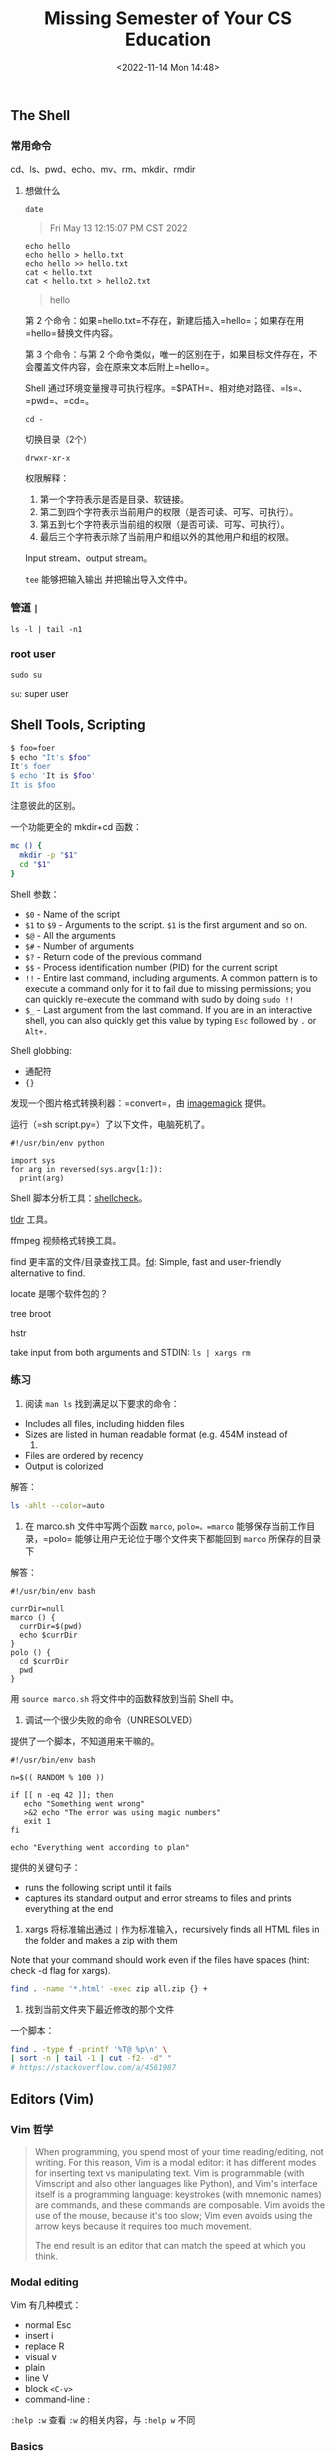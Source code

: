 #+TITLE: Missing Semester of Your CS Education
#+DATE: <2022-11-14 Mon 14:48>
#+TAGS[]: 公开课

** The Shell

*** 常用命令

cd、ls、pwd、echo、mv、rm、mkdir、rmdir

**** 想做什么

#+BEGIN_EXAMPLE
    date
#+END_EXAMPLE

#+BEGIN_QUOTE
  Fri May 13 12:15:07 PM CST 2022
#+END_QUOTE

#+BEGIN_EXAMPLE
    echo hello
    echo hello > hello.txt
    echo hello >> hello.txt
    cat < hello.txt
    cat < hello.txt > hello2.txt
#+END_EXAMPLE

#+BEGIN_QUOTE
  hello
#+END_QUOTE

第 2
个命令：如果=hello.txt=不存在，新建后插入=hello=；如果存在用=hello=替换文件内容。

第 3 个命令：与第 2
个命令类似，唯一的区别在于，如果目标文件存在，不会覆盖文件内容，会在原来文本后附上=hello=。

Shell
通过环境变量搜寻可执行程序。=$PATH=、相对绝对路径、=ls=、=pwd=、=cd=。

#+BEGIN_EXAMPLE
    cd -
#+END_EXAMPLE

切换目录（2个）

#+BEGIN_EXAMPLE
    drwxr-xr-x
#+END_EXAMPLE

权限解释：

1. 第一个字符表示是否是目录、软链接。
2. 第二到四个字符表示当前用户的权限（是否可读、可写、可执行）。
3. 第五到七个字符表示当前组的权限（是否可读、可写、可执行）。
4. 最后三个字符表示除了当前用户和组以外的其他用户和组的权限。

Input stream、output stream。

=tee= 能够把输入输出 并把输出导入文件中。

*** 管道 =|=

#+BEGIN_EXAMPLE
    ls -l | tail -n1
#+END_EXAMPLE

*** root user

#+BEGIN_EXAMPLE
    sudo su
#+END_EXAMPLE

=su=: super user

** Shell Tools, Scripting

#+BEGIN_SRC sh
    $ foo=foer
    $ echo "It's $foo"
    It's foer
    $ echo 'It is $foo'
    It is $foo
#+END_SRC

注意彼此的区别。

一个功能更全的 mkdir+cd 函数：

#+BEGIN_SRC sh
    mc () {
      mkdir -p "$1"
      cd "$1"
    }
#+END_SRC

Shell 参数：

-  =$0= - Name of the script
-  =$1= to =$9= - Arguments to the script. =$1= is the first argument
   and so on.
-  =$@= - All the arguments
-  =$#= - Number of arguments
-  =$?= - Return code of the previous command
-  =$$= - Process identification number (PID) for the current script
-  =!!= - Entire last command, including arguments. A common pattern is
   to execute a command only for it to fail due to missing permissions;
   you can quickly re-execute the command with sudo by doing =sudo !!=
-  =$_= - Last argument from the last command. If you are in an
   interactive shell, you can also quickly get this value by typing
   =Esc= followed by =.= or =Alt+.=

Shell globbing:

-  通配符
-  ={}=

发现一个图片格式转换利器：=convert=，由
[[https://en.wikipedia.org/wiki/ImageMagick][imagemagick]] 提供。

运行（=sh script.py=）了以下文件，电脑死机了。

#+BEGIN_EXAMPLE
    #!/usr/bin/env python

    import sys
    for arg in reversed(sys.argv[1:]):
      print(arg)
#+END_EXAMPLE

Shell 脚本分析工具：[[https://www.shellcheck.net/][shellcheck]]。

[[https://tldr.sh/][tldr]] 工具。

ffmpeg 视频格式转换工具。

find 更丰富的文件/目录查找工具。[[https://github.com/sharkdp/fd][fd]]:
Simple, fast and user-friendly alternative to find.

locate 是哪个软件包的？

tree broot

hstr

take input from both arguments and STDIN: =ls | xargs rm=

*** 练习

1. 阅读 =man ls= 找到满足以下要求的命令：

-  Includes all files, including hidden files
-  Sizes are listed in human readable format (e.g. 454M instead of
   454279954)
-  Files are ordered by recency
-  Output is colorized

解答：

#+BEGIN_SRC sh
    ls -ahlt --color=auto
#+END_SRC

2. 在 marco.sh 文件中写两个函数 =marco=, =polo=。=marco=
   能够保存当前工作目录，=polo= 能够让用户无论位于哪个文件夹下都能回到
   =marco= 所保存的目录下

解答：

#+BEGIN_EXAMPLE
    #!/usr/bin/env bash

    currDir=null
    marco () {
      currDir=$(pwd)
      echo $currDir
    }
    polo () {
      cd $currDir
      pwd
    }
#+END_EXAMPLE

用 =source marco.sh= 将文件中的函数释放到当前 Shell 中。

3. 调试一个很少失败的命令（UNRESOLVED）

提供了一个脚本，不知道用来干嘛的。

#+BEGIN_EXAMPLE
    #!/usr/bin/env bash

    n=$(( RANDOM % 100 ))

    if [[ n -eq 42 ]]; then
       echo "Something went wrong"
       >&2 echo "The error was using magic numbers"
       exit 1
    fi

    echo "Everything went according to plan"
#+END_EXAMPLE

提供的关键句子：

-  runs the following script until it fails
-  captures its standard output and error streams to files and prints
   everything at the end

4. xargs 将标准输出通过 =|= 作为标准输入，recursively finds all HTML
   files in the folder and makes a zip with them

Note that your command should work even if the files have spaces (hint:
check -d flag for xargs).

#+BEGIN_SRC sh
    find . -name '*.html' -exec zip all.zip {} +
#+END_SRC

5. 找到当前文件夹下最近修改的那个文件

一个脚本：

#+BEGIN_SRC sh
    find . -type f -printf '%T@ %p\n' \
    | sort -n | tail -1 | cut -f2- -d" "
    # https://stackoverflow.com/a/4561987
#+END_SRC

** Editors (Vim)

*** Vim 哲学

#+BEGIN_QUOTE
  When programming, you spend most of your time reading/editing, not
  writing. For this reason, Vim is a modal editor: it has different
  modes for inserting text vs manipulating text. Vim is programmable
  (with Vimscript and also other languages like Python), and Vim's
  interface itself is a programming language: keystrokes (with mnemonic
  names) are commands, and these commands are composable. Vim avoids the
  use of the mouse, because it's too slow; Vim even avoids using the
  arrow keys because it requires too much movement.

  The end result is an editor that can match the speed at which you
  think.
#+END_QUOTE

*** Modal editing

Vim 有几种模式：

-  normal Esc
-  insert i
-  replace R
-  visual v
-  plain
-  line V
-  block =<C-v>=
-  command-line :

=:help :w= 查看 =:w= 的相关内容，与 =:help w= 不同

*** Basics

1. 插入文本

正常模式下，输入 i 即可。

2. Buffers, tabs, and windows（split panes）
3. Command-line

-  :q quit (close window)
-  :w save (“write”)
-  :wq save and quit
-  :e {name of file} open file for editing
-  :ls show open buffers
-  :help {topic} open help
-  :help :w opens help for the :w command
-  :help w opens help for the w movement

*** Vim's interface is a programming language

*** 移动

-  Basic movement: =hjkl= (left, down, up, right)
-  Words: =w= (next word), =b= (beginning of word), =e= (end of word)
-  Lines: =0= (beginning of line), =^= (first non-blank character), =$=
   (end of line)
-  Screen: =H= (top of screen), =M= (middle of screen), =L= (bottom of
   screen)
-  Scroll: =Ctrl-u= (up), =Ctrl-d= (down)
-  File: =gg= (beginning of file), =G= (end of file)
-  Line numbers: =:{number}<CR>= or ={number}G= (line {number})
-  Misc: =%= (corresponding item)
-  Find: =f{character}=, =t{character}=, =F{character}=, =T{character}=

   -  find/to forward/backward {character} on the current line
   -  =,= / =;= for navigating matches

-  Search: =/{regex}=, =n= / =N= for navigating matches

*** 选择

Visual modes:

-  Visual: =v=
-  Visual Line: =V=
-  Visual Block: =Ctrl-v=

Can use movement keys to make selection.

*** 编辑

-  =i= enter Insert mode

   -  but for manipulating/deleting text, want to use something more
      than backspace

-  =o= / =O= insert line below / above
-  =d{motion}= delete {motion}

   -  e.g. =dw= is delete word, =d$= is delete to end of line, =d0= is
      delete to beginning of line

-  =c{motion}= change {motion}

   -  e.g. =cw= is change word
   -  like =d{motion}= followed by =i=

-  =x= delete character (equal do =dl=)
-  =s= substitute character (equal to =xi=)
-  Visual mode + manipulation

   -  select text, =d= to delete it or =c= to change it

-  =u= to undo, =<C-r>= to redo
-  =y= to copy / “yank” (some other commands like =d= also copy)
-  =p= to paste
-  Lots more to learn: e.g. =~= flips the case of a character

*** 计数

-  =3w= move 3 words forward
-  =5j= move 5 lines down
-  =7dw= delete 7 words

*** Modifiers

You can use modifiers to change the meaning of a noun. Some modifiers
are =i=, which means “inner” or “inside”, and =a=, which means “around”.

-  =ci(= change the contents inside the current pair of parentheses
-  =ci[= change the contents inside the current pair of square brackets
-  =da'= delete a single-quoted string, including the surrounding single
   quotes

*** 练习 Demo

开始：

#+BEGIN_EXAMPLE
    def fizz_buzz(limit):
        for i in range(limit):
            if i % 3 == 0:
                print('fizz')
            if i % 5 == 0:
                print('fizz')
            if i % 3 and i % 5:
                print(i)

    def main():
        fizz_buzz(10)
#+END_EXAMPLE

结束：

#+BEGIN_EXAMPLE
    def fizz_buzz(limit):
      result = []
      for i in range(0, limit):
        if i % 3 == 0 and i % 5 == 0:
          result.append('fizz-\nbuzz')
        elif i % 3 == 0:
          result.append('fizz')
        elif i % 5 == 0:
          result.append('buzz')
        else:
          result.append(str(i))
      return result

    print(fizz_buzz(10))
#+END_EXAMPLE

*** 自定义 Vim

#+BEGIN_EXAMPLE
    " Comments in Vimscript start with a `"`.

    " If you open this file in Vim, it'll be syntax highlighted for you.

    " Vim is based on Vi. Setting `nocompatible` switches from the default
    " Vi-compatibility mode and enables useful Vim functionality. This
    " configuration option turns out not to be necessary for the file named
    " '~/.vimrc', because Vim automatically enters nocompatible mode if that file
    " is present. But we're including it here just in case this config file is
    " loaded some other way (e.g. saved as `foo`, and then Vim started with
    " `vim -u foo`).
    set nocompatible

    " Turn on syntax highlighting.
    syntax on

    " Disable the default Vim startup message.
    set shortmess+=I

    " Show line numbers.
    set number

    " This enables relative line numbering mode. With both number and
    " relativenumber enabled, the current line shows the true line number, while
    " all other lines (above and below) are numbered relative to the current line.
    " This is useful because you can tell, at a glance, what count is needed to
    " jump up or down to a particular line, by {count}k to go up or {count}j to go
    " down.
    set relativenumber

    " Always show the status line at the bottom, even if you only have one window open.
    set laststatus=2

    " The backspace key has slightly unintuitive behavior by default. For example,
    " by default, you can't backspace before the insertion point set with 'i'.
    " This configuration makes backspace behave more reasonably, in that you can
    " backspace over anything.
    set backspace=indent,eol,start

    " By default, Vim doesn't let you hide a buffer (i.e. have a buffer that isn't
    " shown in any window) that has unsaved changes. This is to prevent you from "
    " forgetting about unsaved changes and then quitting e.g. via `:qa!`. We find
    " hidden buffers helpful enough to disable this protection. See `:help hidden`
    " for more information on this.
    set hidden

    " This setting makes search case-insensitive when all characters in the string
    " being searched are lowercase. However, the search becomes case-sensitive if
    " it contains any capital letters. This makes searching more convenient.
    set ignorecase
    set smartcase

    " Enable searching as you type, rather than waiting till you press enter.
    set incsearch

    " Unbind some useless/annoying default key bindings.
    nmap Q <Nop> " 'Q' in normal mode enters Ex mode. You almost never want this.

    " Disable audible bell because it's annoying.
    set noerrorbells visualbell t_vb=

    " Enable mouse support. You should avoid relying on this too much, but it can
    " sometimes be convenient.
    set mouse+=a

    " Try to prevent bad habits like using the arrow keys for movement. This is
    " not the only possible bad habit. For example, holding down the h/j/k/l keys
    " for movement, rather than using more efficient movement commands, is also a
    " bad habit. The former is enforceable through a .vimrc, while we don't know
    " how to prevent the latter.
    " Do this in normal mode...
    nnoremap <Left>  :echoe "Use h"<CR>
    nnoremap <Right> :echoe "Use l"<CR>
    nnoremap <Up>    :echoe "Use k"<CR>
    nnoremap <Down>  :echoe "Use j"<CR>
    " ...and in insert mode
    inoremap <Left>  <ESC>:echoe "Use h"<CR>
    inoremap <Right> <ESC>:echoe "Use l"<CR>
    inoremap <Up>    <ESC>:echoe "Use k"<CR>
    inoremap <Down>  <ESC>:echoe "Use j"<CR>
#+END_EXAMPLE

*** 扩展 Vim

*** 高级使用

#+BEGIN_QUOTE
  *A good heuristic: whenever you're using your editor and you think
  “there must be a better way of doing this”, there probably is: look it
  up online.* {.is-success}
#+END_QUOTE

1. 查找替换

=:s= (substitute) command
([[https://vim.fandom.com/wiki/Search_and_replace][documentation]]).

-  =%s/foo/bar/g=

   -  replace foo with bar globally in file

-  =%s/\[.*\](\(.*\))/\1/g=

   -  replace named Markdown links with plain URLs

2. 分割窗口

=:sp=, =:vsp=

3. 宏 Macros

-  =q{character}= to start recording a macro in register ={character}=
-  =q= to stop recording
-  =@{character}= replays the macro
-  Macro execution stops on error
-  ={number}@{character}= executes a macro {number} times
-  Macros can be recursive

   -  first clear the macro with =q{character}q=
   -  record the macro, with =@{character}= to invoke the macro
      recursively (will be a no-op until recording is complete)

-  Example: convert xml to json
   ([[https://missing.csail.mit.edu/2020/files/example-data.xml][file]])

   -  Array of objects with keys “name” / “email”
   -  Use a Python program?
   -  Use sed / regexes

      -  =g/people/d=
      -  =%s/<person>/{/g=
      -  =%s/<name>\(.*\)<\/name>/"name": "\1",/g=
      -  ...

   -  Vim commands / macros

      -  =Gdd=, =ggdd= delete first and last lines
      -  Macro to format a single element (register =e=)

         -  Go to line with =<name>=
         -  =qe^r"f>s": "<ESC>f<C"<ESC>q=

      -  Macro to format a person

         -  Go to line with =<person>=
         -  =qpS{<ESC>j@eA,<ESC>j@ejS},<ESC>q=

      -  Macro to format a person and go to the next person

         -  Go to line with =<person>=
         -  =qq@pjq=

      -  Execute macro until end of file

         -  =999@q=

      -  Manually remove last =,= and add =[= and =]= delimiters

*** 资源

-  =vimtutor= is a tutorial that comes installed with Vim - if Vim is
   installed, you should be able to run =vimtutor= from your shell
-  [[https://vim-adventures.com/][Vim Adventures]] is a game to learn
   Vim
-  [[https://vim.fandom.com/wiki/Vim_Tips_Wiki][Vim Tips Wiki]]
-  [[https://web.archive.org/web/20220610123437/https://vimways.org/2019/][Vim
   Advent Calendar]] has various Vim tips
-  [[http://www.vimgolf.com/][Vim Golf]] is
   [[https://en.wikipedia.org/wiki/Code_golf][code golf]], but where the
   programming language is Vim's UI
-  [[https://vi.stackexchange.com/][Vi/Vim Stack Exchange]]
-  [[https://pragprog.com/titles/dnvim2/practical-vim-second-edition/][Practical
   Vim]] (book)

*** 练习

1. 完成 =vimtutor=

Lesson 1.3: TEXT EDITING - DELETION =x= 正常模式下按下，删除光标下的字符

Lesson 1.5: TEXT EDITING - APPENDING =A=
正常模式下按下，自动跳转到句子末尾并转为 insert 模式。

Lesson 2.1: DELETION COMMANDS =dw= 删除一个单词（光标在单词首字母）

Lesson 2.2: MORE DELETION COMMANDS =d$= 删除从光标到一行结尾的部分

Lesson 2.3: ON OPERATORS AND MOTIONS 一个总结：=d motion= motion: - w
删除到下一个单词的开始，不包括（下一个单词的）首字母 - e
删除到当前单词的结束，包括当前单词的最后一个字符 - $
删除从光标到一行结尾的部分

Lesson 2.4: USING A COUNT FOR A MOTION =2w=
向前移动2个单词，光标在单词首字母 =3e= 向前移动3个单词，光标在单词尾字母
=0= 移动到一行的开头

Lesson 2.5: USING A COUNT TO DELETE MORE 一个总结：=d number motion=
motion: - d2w 删除光标之后的2个全大写单词

Lesson 2.6: OPERATING ON LINES =dd= 删除光标所在行 =2dd=
删除光标所在行+之后的一行

Lesson 2.7: THE UNDO COMMAND =u= 撤销最后一次更改 =U=
撤销当前行的所有更改

Lesson 3.1: THE PUT COMMAND =p= 粘帖之前删除的内容

Lesson 3.2: THE REPLACE COMMAND =rx= 将光标下的字符替换为 x

Lesson 3.3: THE CHANGE OPERATOR =ce= 删除光标到单词结束的部分，自动转为
insert 模式方便修改当前单词 =cc= 清空光标所在行的内容

Lesson 3.4: MORE CHANGES USING c 一个总结：=c number motion= motion: - w
word - $ 一行末尾

Lesson 4.1: CURSOR LOCATION AND FILE STATUS CTRL-G
显示光标所在行、文件状态 G 来到文件最后一行 gg 来到文件第一行 =num + G=
跳到目标行 > Type the number of the line you were on and then G. This
will return you to the line you were on when you first pressed CTRL-G.
{.is-info}

Lesson 4.2: THE SEARCH COMMAND / 搜索 n 再次向前搜索 N 再次向后搜索 ?
向后搜索 CTRL-O takes you back to older positions, CTRL-I to newer
positions

Lesson 4.3: MATCHING PARENTHESES SEARCH %
将光标放到括号（=(, [, {=）的前半部分，按下 %
后光标会跳到对应括号的后半部分

Lesson 4.4: THE SUBSTITUTE COMMAND =:s/old/new/g= 替换单词
=:#,#s/old/new/g= # 代表改变的行号范围 =:%s/old/new/g= 改变文件全部内容
=:%s/old/new/gc= 改变文件全部内容，逐个确认

Lesson 5.1: HOW TO EXECUTE AN EXTERNAL COMMAND =:! command= 执行外部命令

Lesson 5.2: MORE ON WRITING FILES =:w TEST= 在当前文件夹下新建一个名为
TEST 的空文件 =:!ls= =:!rm TEST=

Lesson 5.3: SELECTING TEXT TO WRITE =v= -> =:w FILE= 将选中的部分写入
FILE 文件，如果文件已经存在用 =:w! FILE= 可以覆盖

Lesson 5.4: RETRIEVING AND MERGING FILES =:r FILE= 将 FILE
插入当前文件，=:r !ls= 将 ls 的输出插入当前文件

Lesson 6.1: THE OPEN COMMAND =o= open up a line BELOW the cursor and
place you in Insert mode =O= open up a line ABOVE the cursor and place
you in Insert mode

Lesson 6.2: THE APPEND COMMAND =e= 移动光标到下一个单词的最后一个字符
=a= 移动到单词的下一个字符位，并进入 Insert 模式 =A=
移动到一行的末尾，并进入 Insert 模式

Lesson 6.3: ANOTHER WAY TO REPLACE 光标位于想替换的位置 -> =R= ->
输入替换内容

Lesson 6.4: COPY AND PASTE TEXT =v= -> 选择待复制文本 -> =y= ->
移动光标到待粘贴位置 -> =p= =yy= 复制整行 =yw=
赋值一个单词，光标要放在单词的开头

Lesson 6.5: SET OPTION =/ignore= 搜索 ignore =:set ic= 'ic'(Ignore case)
=:set hls is= 'hlsearch' 'incsearch' =:set noic= 关闭 Ignore case
=:nohlsearch= =/ignore\c= 仅一次 Ignore case

Lesson 7.1: GETTING HELP =<HELP>=，=<F1>= 按键，=:help= CTRL-W CTRL-W
跳到另一个窗口 =:q= 退出当前窗口

Lesson 7.2: CREATE A STARTUP SCRIPT =:e ~/.vimrc= ->
=:r $VIMRUNTIME/vimrc_example.vim= -> =:w=

Lesson 7.3: COMPLETION =:set nocp= -> =:!ls= -> =:e= -> CTRL-D

2. Download our [[https://missing.csail.mit.edu/2020/files/vimrc][basic
   vimrc]] and save it to =~/.vimrc=. Read through the well-commented
   file (using Vim!), and observe how Vim looks and behaves slightly
   differently with the new config.
3. Install and configure a plugin:
   [[https://github.com/ctrlpvim/ctrlp.vim][ctrlp.vim]].

   1. Create the plugins directory with
      =mkdir -p ~/.vim/pack/vendor/start=
   2. Download the plugin:
      =cd ~/.vim/pack/vendor/start; git clone https://github.com/ctrlpvim/ctrlp.vim=
   3. Read the
      [[https://github.com/ctrlpvim/ctrlp.vim/blob/master/readme.md][documentation]]
      for the plugin. Try using CtrlP to locate a file by navigating to
      a project directory, opening Vim, and using the Vim command-line
      to start =:CtrlP=.
   4. Customize CtrlP by adding
      [[https://github.com/ctrlpvim/ctrlp.vim/blob/master/readme.md#basic-options][configuration]]
      to your =~/.vimrc= to open CtrlP by pressing Ctrl-P.

4. To practice using Vim, re-do the
   [[https://missing.csail.mit.edu/2020/editors/#demo][Demo]] from
   lecture on your own machine.
5. Use Vim for /all/ your text editing for the next month. Whenever
   something seems inefficient, or when you think “there must be a
   better way”, try Googling it, there probably is. If you get stuck,
   come to office hours or send us an email.
6. Configure your other tools to use Vim bindings (see instructions
   above).
7. Further customize your =~/.vimrc= and install more plugins.
8. (Advanced) Convert XML to JSON
   ([[https://missing.csail.mit.edu/2020/files/example-data.xml][example
   file]]) using Vim macros. Try to do this on your own, but you can
   look at the
   [[https://missing.csail.mit.edu/2020/editors/#macros][macros]]
   section above if you get stuck.

** Data Wrangling

#+BEGIN_SRC sh
    ssh myserver journalctl
     | grep sshd
     | grep "Disconnected from"
     | sed -E 's/.*Disconnected from (invalid |authenticating )?user (.*) [^ ]+ port [0-9]+( \[preauth\])?$/\2/'
     | sort | uniq -c
     | sort -nk1,1 | tail -n10
     | awk '{print $2}' | paste -sd,
#+END_SRC
